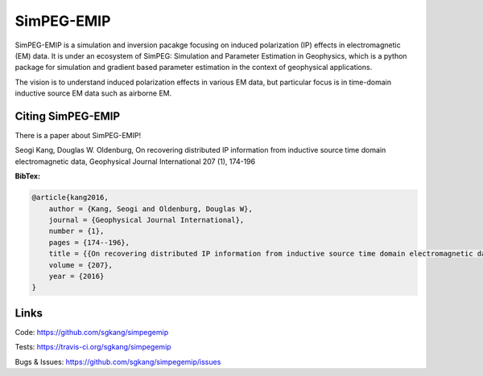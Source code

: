 SimPEG-EMIP
===========

.. image:: https://img.shields.io/pypi/v/SimPEG.svg
    :target: https://pypi.python.org/pypi/simpegEMIP
    :alt: Latest PyPI version

.. image:: https://img.shields.io/github/license/simpeg/simpeg.svg
    :target: https://github.com/simpeg/simpeg/blob/master/LICENSE
    :alt: MIT license

.. image:: https://travis-ci.org/sgkang/simpegEMIP.svg?branch=master
    :target: https://travis-ci.org/sgkang/simpegEMIP
    :alt: Travis CI build status

.. image:: https://mybinder.org/badge.svg 
    :target: https://mybinder.org/v2/gh/sgkang/simpegEMIP/master

SimPEG-EMIP is a simulation and inversion pacakge focusing on induced polarization (IP) effects in electromagnetic (EM) data. 
It is under an ecosystem of SimPEG: Simulation and Parameter Estimation in Geophysics, which is a python package for simulation and gradient based parameter estimation in the context of geophysical applications.

The vision is to understand induced polarization effects in various EM data, but particular focus is in time-domain inductive source EM data such as airborne EM. 

Citing SimPEG-EMIP
------------------

There is a paper about SimPEG-EMIP!


Seogi Kang, Douglas W. Oldenburg, On recovering distributed IP information from inductive source time domain electromagnetic data, Geophysical Journal International 207 (1), 174-196

**BibTex:**

.. code::

    @article{kang2016,
        author = {Kang, Seogi and Oldenburg, Douglas W},
        journal = {Geophysical Journal International},
        number = {1},
        pages = {174--196},
        title = {{On recovering distributed IP information from inductive source time domain electromagnetic data}},
        volume = {207},
        year = {2016}
    }


Links
-----


Code:
https://github.com/sgkang/simpegemip


Tests:
https://travis-ci.org/sgkang/simpegemip


Bugs & Issues:
https://github.com/sgkang/simpegemip/issues
